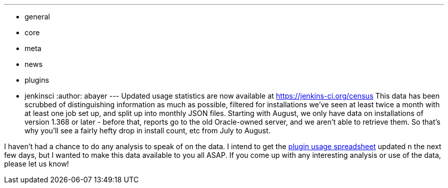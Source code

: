 ---
:layout: post
:title: Updated Usage Stats Available!
:nodeid: 282
:created: 1299180541
:tags:
  - general
  - core
  - meta
  - news
  - plugins
  - jenkinsci
:author: abayer
---
Updated usage statistics are now available at https://jenkins-ci.org/census This data has been scrubbed of distinguishing information as much as possible, filtered for installations we've seen at least twice a month with at least one job set up, and split up into monthly JSON files. Starting with August, we only have data on installations of version 1.368 or later - before that, reports go to the old Oracle-owned server, and we aren't able to retrieve them. So that's why you'll see a fairly hefty drop in install count, etc from July to August.

I haven't had a chance to do any analysis to speak of on the data. I intend to get the https://bit.ly/aC6wIo[plugin usage spreadsheet] updated n the next few days, but I wanted to make this data available to you all ASAP. If you come up with any interesting analysis or use of the data, please let us know!
